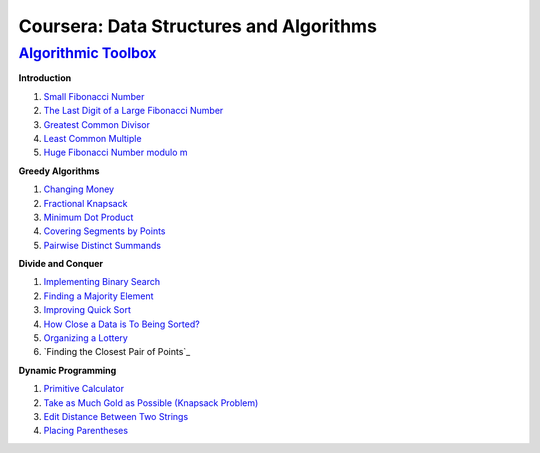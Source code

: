 =======================================================
Coursera: Data Structures and Algorithms
=======================================================

`Algorithmic Toolbox <https://www.coursera.org/learn/algorithmic-toolbox/>`_
----------------------------------------------------------------------------

**Introduction**

#. `Small Fibonacci Number <https://github.com/DaniG2k/coursera-data-structures-algorithms/blob/master/algorithmic-toolbox/introduction/fib.rb>`_
#. `The Last Digit of a Large Fibonacci Number <https://github.com/DaniG2k/coursera-data-structures-algorithms/blob/master/algorithmic-toolbox/introduction/fibonacci_last_digit.rb>`_
#. `Greatest Common Divisor <https://github.com/DaniG2k/coursera-data-structures-algorithms/blob/master/algorithmic-toolbox/introduction/gcd.rb>`_
#. `Least Common Multiple <https://github.com/DaniG2k/coursera-data-structures-algorithms/blob/master/algorithmic-toolbox/introduction/lcm.rb>`_
#. `Huge Fibonacci Number modulo m <https://github.com/DaniG2k/coursera-data-structures-algorithms/blob/master/algorithmic-toolbox/introduction/fibonacci_huge.rb>`_

**Greedy Algorithms**

#. `Changing Money <https://github.com/DaniG2k/coursera-data-structures-algorithms/blob/master/algorithmic-toolbox/greedy-algorithms/change.rb>`_
#. `Fractional Knapsack <https://github.com/DaniG2k/coursera-data-structures-algorithms/blob/master/algorithmic-toolbox/greedy-algorithms/fractional_knapsack.rb>`_
#. `Minimum Dot Product <https://github.com/DaniG2k/coursera-data-structures-algorithms/blob/master/algorithmic-toolbox/greedy-algorithms/dot_product.rb>`_
#. `Covering Segments by Points <https://github.com/DaniG2k/coursera-data-structures-algorithms/blob/master/algorithmic-toolbox/greedy-algorithms/covering_segments.rb>`_
#. `Pairwise Distinct Summands <https://github.com/DaniG2k/coursera-data-structures-algorithms/blob/master/algorithmic-toolbox/greedy-algorithms/different_summands.rb>`_

**Divide and Conquer**

#. `Implementing Binary Search <https://github.com/DaniG2k/coursera-data-structures-algorithms/blob/master/algorithmic-toolbox/divide-and-conquer/binary_search.rb>`_
#. `Finding a Majority Element <https://github.com/DaniG2k/coursera-data-structures-algorithms/blob/master/algorithmic-toolbox/divide-and-conquer/majority_element.rb>`_
#. `Improving Quick Sort <https://github.com/DaniG2k/coursera-data-structures-algorithms/blob/master/algorithmic-toolbox/divide-and-conquer/sorting.rb>`_
#. `How Close a Data is To Being Sorted? <https://github.com/DaniG2k/coursera-data-structures-algorithms/blob/master/algorithmic-toolbox/divide-and-conquer/inversions.rb>`_
#. `Organizing a Lottery <https://github.com/DaniG2k/coursera-data-structures-algorithms/blob/master/algorithmic-toolbox/divide-and-conquer/points_and_segments.rb>`_
#. `Finding the Closest Pair of Points`_

**Dynamic Programming**

#. `Primitive Calculator <https://github.com/DaniG2k/coursera-data-structures-algorithms/blob/master/algorithmic-toolbox/dynamic-programming/primitive_calculator.rb>`_
#. `Take as Much Gold as Possible (Knapsack Problem) <https://github.com/DaniG2k/coursera-data-structures-algorithms/blob/master/algorithmic-toolbox/dynamic-programming/knapsack.rb>`_
#. `Edit Distance Between Two Strings <https://github.com/DaniG2k/coursera-data-structures-algorithms/blob/master/algorithmic-toolbox/dynamic-programming/edit_distance.rb>`_
#. `Placing Parentheses <https://github.com/DaniG2k/coursera-data-structures-algorithms/blob/master/algorithmic-toolbox/dynamic-programming/placing_parentheses.rb>`_
